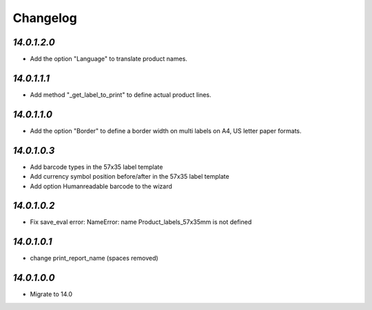 .. _changelog:

Changelog
=========

`14.0.1.2.0`
------------

- Add the option "Language" to translate product names.

`14.0.1.1.1`
------------

- Add method "_get_label_to_print" to define actual product lines.

`14.0.1.1.0`
------------

- Add the option "Border" to define a border width on multi labels on A4, US letter paper formats.

`14.0.1.0.3`
------------

- Add barcode types in the 57x35 label template

- Add currency symbol position before/after in the 57x35 label template

- Add option Humanreadable barcode to the wizard

`14.0.1.0.2`
------------

- Fix save_eval error: NameError: name Product_labels_57x35mm is not defined

`14.0.1.0.1`
------------

- change print_report_name (spaces removed)

`14.0.1.0.0`
------------

- Migrate to 14.0


